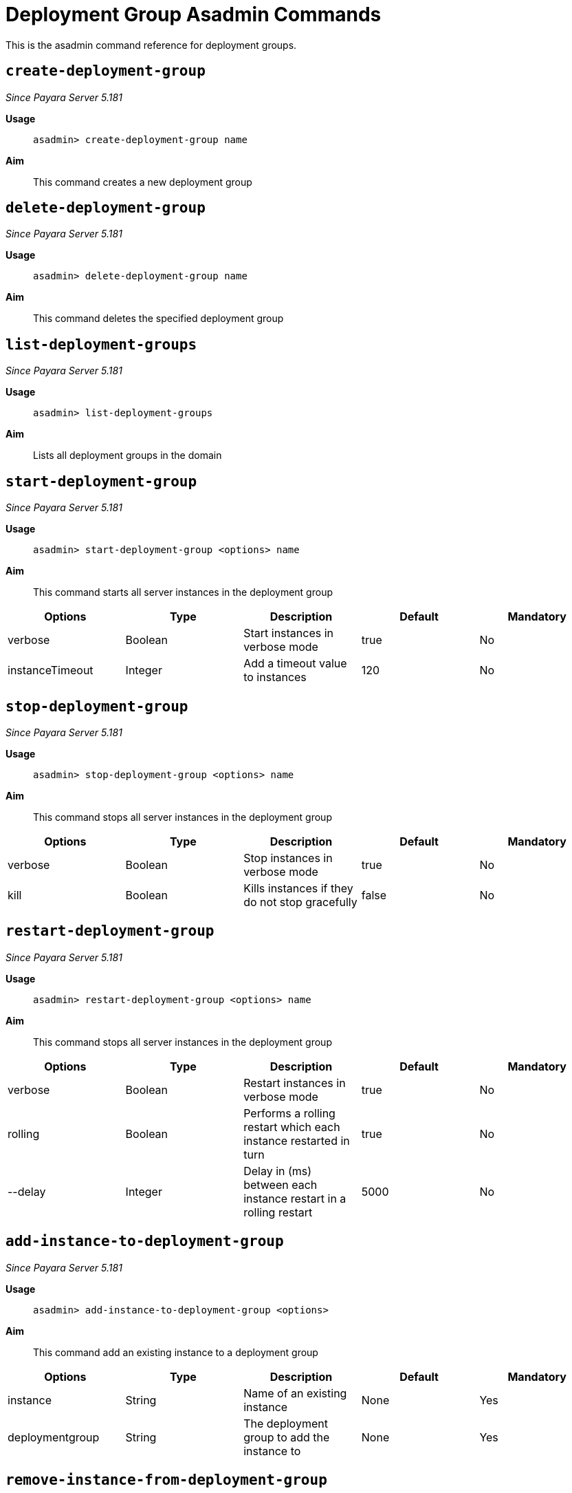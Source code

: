 [deployent-groups-commands-reference]]
= Deployment Group Asadmin Commands

This is the asadmin command reference for deployment groups.

[[create-deployment-group-command]]
== `create-deployment-group`

_Since Payara Server 5.181_

*Usage*::
`asadmin> create-deployment-group name`

*Aim*::
This command creates a new deployment group

[[delete-deployment-group-command]]
== `delete-deployment-group`

_Since Payara Server 5.181_

*Usage*::
`asadmin> delete-deployment-group name`

*Aim*::
This command deletes the specified deployment group


[[list-deployment-groups-command]]
== `list-deployment-groups`

_Since Payara Server 5.181_

*Usage*::
`asadmin> list-deployment-groups`

*Aim*::
Lists all deployment groups in the domain

[[start-deployment-group-command]]
== `start-deployment-group`

_Since Payara Server 5.181_

*Usage*::
`asadmin> start-deployment-group <options> name`

*Aim*::
This command starts all server instances in the deployment group

|===
|Options | Type | Description | Default | Mandatory

| verbose
| Boolean
| Start instances in verbose mode
| true
| No

| instanceTimeout
| Integer
| Add a timeout value to instances
| 120
| No
|===

[[stop-deployment-group-command]]
== `stop-deployment-group`

_Since Payara Server 5.181_

*Usage*::
`asadmin> stop-deployment-group <options> name`

*Aim*::
This command stops all server instances in the deployment group

|===
|Options | Type | Description | Default | Mandatory

| verbose
| Boolean
| Stop instances in verbose mode
| true
| No

| kill
| Boolean
| Kills instances if they do not stop gracefully
| false
| No
|===

[[restart-deployment-group-command]]
== `restart-deployment-group`

_Since Payara Server 5.181_

*Usage*::
`asadmin> restart-deployment-group <options> name`

*Aim*::
This command stops all server instances in the deployment group

|===
|Options | Type | Description | Default | Mandatory

| verbose
| Boolean
| Restart instances in verbose mode
| true
| No

| rolling
| Boolean
| Performs a rolling restart which each instance restarted in turn
| true
| No

| --delay
| Integer
| Delay in (ms) between each instance restart in a rolling restart
| 5000
| No
|===

[[add-instance-to-deployment-group-command]]
== `add-instance-to-deployment-group`

_Since Payara Server 5.181_

*Usage*::
`asadmin> add-instance-to-deployment-group <options>`

*Aim*::
This command add an existing instance to a deployment group

|===
|Options | Type | Description | Default | Mandatory

| instance
| String
| Name of an existing instance
| None
| Yes

| deploymentgroup
| String
| The deployment group to add the instance to
| None
| Yes

|===

[[remove-instance-from-deployment-group-command]]
== `remove-instance-from-deployment-group`

_Since Payara Server 5.181_

*Usage*::
`asadmin> remove-instance-from-deployment-group <options>`

*Aim*::
This command removes an instance from a deployment group

|===
|Options | Type | Description | Default | Mandatory

| instance
| String
| Name of an existing instance in the deployment group
| None
| Yes

| deploymentgroup
| String
| The deployment group to remove the instance from
| None
| Yes

|===
